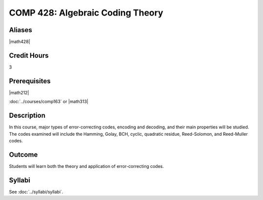 .. index:: algebraic coding
   algebraic coding theory

COMP 428: Algebraic Coding Theory
=====================================

Aliases
-----------

|math428|

Credit Hours
-----------------------

3

Prerequisites
------------------------------

|math212|

:doc:`../courses/comp163` or |math313|

Description
--------------------

In this course, major types of error-correcting codes, encoding and decoding, and their main properties will be studied. The codes examined will include the Hamming,
Golay, BCH, cyclic, quadratic residue, Reed-Solomon, and Reed-Muller codes.

Outcome
-------------

Students will learn both the theory and application of error-correcting codes.

Syllabi
----------------------

See :doc:`../syllabi/syllabi`.
